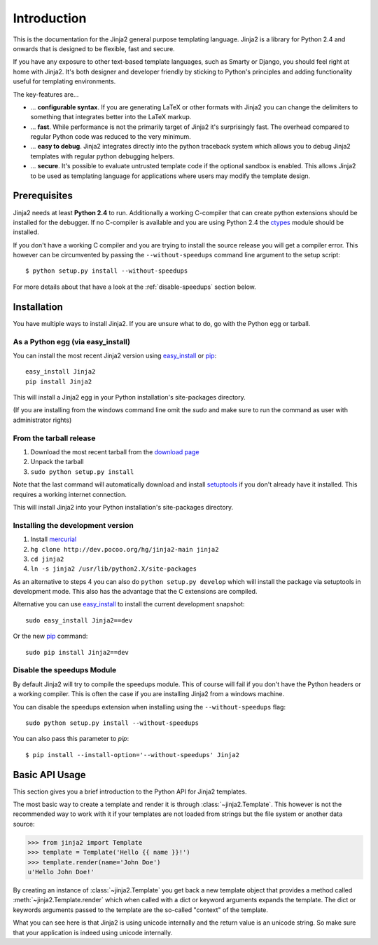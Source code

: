 Introduction
============

This is the documentation for the Jinja2 general purpose templating language.
Jinja2 is a library for Python 2.4 and onwards that is designed to be flexible,
fast and secure.

If you have any exposure to other text-based template languages, such as Smarty or
Django, you should feel right at home with Jinja2.  It's both designer and
developer friendly by sticking to Python's principles and adding functionality
useful for templating environments.

The key-features are...

-   ... **configurable syntax**.  If you are generating LaTeX or other formats
    with Jinja2 you can change the delimiters to something that integrates better
    into the LaTeX markup.

-   ... **fast**.  While performance is not the primarily target of Jinja2 it's
    surprisingly fast.  The overhead compared to regular Python code was reduced
    to the very minimum.

-   ... **easy to debug**.  Jinja2 integrates directly into the python traceback
    system which allows you to debug Jinja2 templates with regular python
    debugging helpers.

-   ... **secure**.  It's possible to evaluate untrusted template code if the
    optional sandbox is enabled.  This allows Jinja2 to be used as templating
    language for applications where users may modify the template design.


Prerequisites
-------------

Jinja2 needs at least **Python 2.4** to run.  Additionally a working C-compiler
that can create python extensions should be installed for the debugger.  If no
C-compiler is available and you are using Python 2.4 the `ctypes`_ module
should be installed.

If you don't have a working C compiler and you are trying to install the source
release you will get a compiler error.  This however can be circumvented by
passing the ``--without-speedups`` command line argument to the setup script::

    $ python setup.py install --without-speedups

For more details about that have a look at the :ref:`disable-speedups`
section below.

.. _ctypes: http://python.net/crew/theller/ctypes/


Installation
------------

You have multiple ways to install Jinja2.  If you are unsure what to do, go
with the Python egg or tarball.

As a Python egg (via easy_install)
~~~~~~~~~~~~~~~~~~~~~~~~~~~~~~~~~~

You can install the most recent Jinja2 version using `easy_install`_ or `pip`_::

    easy_install Jinja2
    pip install Jinja2

This will install a Jinja2 egg in your Python installation's site-packages
directory.

(If you are installing from the windows command line omit the `sudo` and make
sure to run the command as user with administrator rights)

From the tarball release
~~~~~~~~~~~~~~~~~~~~~~~~~

1.  Download the most recent tarball from the `download page`_
2.  Unpack the tarball
3.  ``sudo python setup.py install``

Note that the last command will automatically download and install
`setuptools`_ if you don't already have it installed. This requires a working
internet connection.

This will install Jinja2 into your Python installation's site-packages directory.

Installing the development version
~~~~~~~~~~~~~~~~~~~~~~~~~~~~~~~~~~

1.  Install `mercurial`_
2.  ``hg clone http://dev.pocoo.org/hg/jinja2-main jinja2``
3.  ``cd jinja2``
4.  ``ln -s jinja2 /usr/lib/python2.X/site-packages``

As an alternative to steps 4 you can also do ``python setup.py develop``
which will install the package via setuptools in development mode.  This also
has the advantage that the C extensions are compiled.

Alternative you can use `easy_install`_ to install the current development
snapshot::

    sudo easy_install Jinja2==dev

Or the new `pip`_ command::

    sudo pip install Jinja2==dev

.. _download page: http://pypi.python.org/pypi/Jinja2
.. _setuptools: http://peak.telecommunity.com/DevCenter/setuptools
.. _easy_install: http://peak.telecommunity.com/DevCenter/EasyInstall
.. _pip: http://pypi.python.org/pypi/pip
.. _mercurial: http://www.selenic.com/mercurial/

.. _disable-speedups:

Disable the speedups Module
~~~~~~~~~~~~~~~~~~~~~~~~~~~

By default Jinja2 will try to compile the speedups module.  This of course
will fail if you don't have the Python headers or a working compiler.  This
is often the case if you are installing Jinja2 from a windows machine.

You can disable the speedups extension when installing using the
``--without-speedups`` flag::

    sudo python setup.py install --without-speedups

You can also pass this parameter to `pip`::

    $ pip install --install-option='--without-speedups' Jinja2


Basic API Usage
---------------

This section gives you a brief introduction to the Python API for Jinja2
templates.

The most basic way to create a template and render it is through
:class:`~jinja2.Template`.  This however is not the recommended way to
work with it if your templates are not loaded from strings but the file
system or another data source:

>>> from jinja2 import Template
>>> template = Template('Hello {{ name }}!')
>>> template.render(name='John Doe')
u'Hello John Doe!'

By creating an instance of :class:`~jinja2.Template` you get back a new template
object that provides a method called :meth:`~jinja2.Template.render` which when
called with a dict or keyword arguments expands the template.  The dict
or keywords arguments passed to the template are the so-called "context"
of the template.

What you can see here is that Jinja2 is using unicode internally and the
return value is an unicode string.  So make sure that your application is
indeed using unicode internally.

